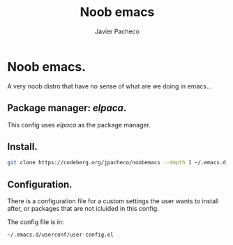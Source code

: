 #+TITLE: Noob emacs
#+AUTHOR: Javier Pacheco
#+DESCRIPTION: Custom Emacs config.
#+STARTUP: showeverything
#+OPTIONS: toc:2

* Noob emacs.
A very noob distro that have no sense of what are we doing in emacs...

** Package manager: /elpaca/.

This config uses /elpaca/ as the package manager.

** Install.
#+begin_src sh
git clone https://codeberg.org/jpacheco/noobemacs --depth 1 ~/.emacs.d && emacs
#+end_src

** Configuration.
There is a configuration file for a custom settings the user wants to install after, or packages that are not icluided in this config.

The config file is in:
#+begin_example
~/.emacs.d/userconf/user-config.el
#+end_example
